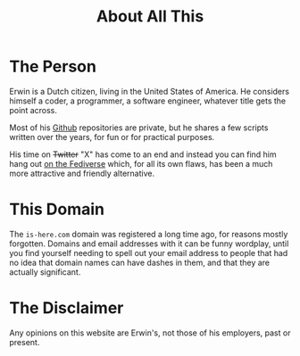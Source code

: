 #+title: About All This
#+featured_image: ../images/cover_keyboard_breadboard_2011.jpeg
#+omit_header_text: true

* The Person
Erwin is a Dutch citizen, living in the United States of America. He considers himself a coder, a programmer, a software engineer, whatever title gets the point across.

Most of his [[https://github.com/jochie][Github]] repositories are private, but he shares a few scripts written over the years, for fun or for practical purposes.

His time on +Twitter+ "X" has come to an end and instead you can find him hang out [[https://strangeweb.page/@jochie][on the Fediverse]] which, for all its own flaws, has been a much more attractive and friendly alternative.
* This Domain
The =is-here.com= domain was registered a long time ago, for reasons mostly forgotten. Domains and email addresses with it can be funny wordplay, until you find yourself needing to spell out your email address to people that had no idea that domain names can have dashes in them, and that they are actually significant.
* The Disclaimer
Any opinions on this website are Erwin's, not those of his employers, past or present.
